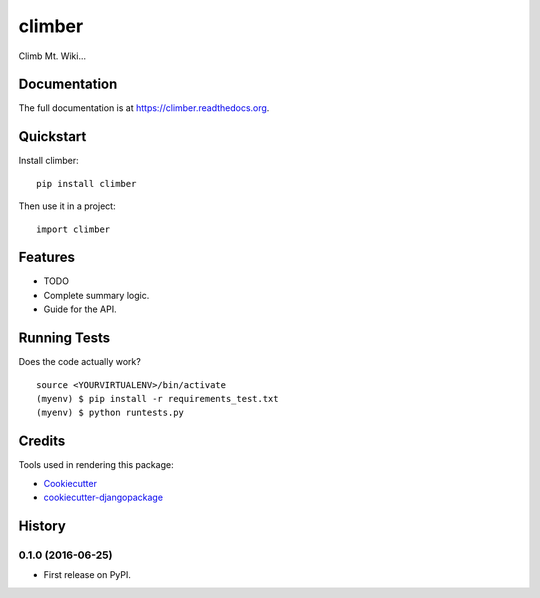 =============================
climber
=============================

Climb Mt. Wiki...

Documentation
-------------

The full documentation is at https://climber.readthedocs.org.

Quickstart
----------

Install climber::

    pip install climber

Then use it in a project::

    import climber

Features
--------

* TODO
* Complete summary logic.
* Guide for the API.

Running Tests
--------------

Does the code actually work?

::

    source <YOURVIRTUALENV>/bin/activate
    (myenv) $ pip install -r requirements_test.txt
    (myenv) $ python runtests.py

Credits
---------

Tools used in rendering this package:

*  Cookiecutter_
*  `cookiecutter-djangopackage`_

.. _Cookiecutter: https://github.com/audreyr/cookiecutter
.. _`cookiecutter-djangopackage`: https://github.com/pydanny/cookiecutter-djangopackage




History
-------

0.1.0 (2016-06-25)
++++++++++++++++++

* First release on PyPI.


